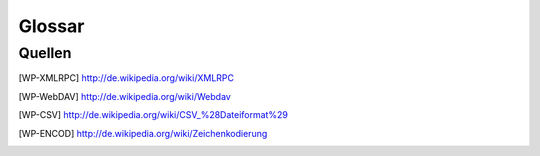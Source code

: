 Glossar
#######

.. glossary::
   :sorted:

   Aktionen
      Eine *Aktion* ist eine Funktion, die durch einen Benutzereingriff ausgelöst wird.
      *Aktionen* werden über Menü-Einträge oder Drücken von Knöpfen aufgerufen.
      Aktionen stellen oft :term:`Wizards` bereit.

   Infoseite
      Die *Infoseite* ist ein :term:`Sicht`-Typ, mit der Möglichkeit andere Sichten zu verarbeiten.
      Diese Art von Sicht ist weder dokumentiert noch bisher benutzt.

   Zeichen Kodierung
      Siehe [WP-ENCOD]_

   CSV
      Dateiformat für Komma separierte Werte (Comma Separated Values). Siehe [WP-CSV]_

   Daten
      *Daten* sind Informationen, welche von Benutzern erstellt wurden.


   Dialog
      *Dialoge* werden benutzt um Einstellungen für verschiedene :term:`Aktionen`
      abzufragen oder um eine Bestätigung des Benutzers abzuwarten.

   Felder
      *Felder* sind Attribute von *Daten-Objekten*. Die *Felder* sind
      in relationalen Datenbanken als Tabellenspalten dargestellt.

   Formularansicht
      Die *Formularansicht* ist ein :term:`Sicht-Typ <Sicht>`, der einen einzigen
      :term:`Datensatz` darstellt.

   Formular
      Das *Formular* ist eine grundlegende Art von :term:`Sicht` in Tryton.
      *Formulare* können unterschiedliche Sichten auf :term:`Daten`: bereitstellen.

      * :term:`Formularansicht`
      * :term:`Baumansicht`
      * :term:`Diagrammansicht`

   Diagrammansicht
      *Diagrammansicht* ist eine Art von :term:`Sicht` um Datensätze in einem
      Diagramm darzustellen. Die *Diagrammansichten* können Tortendiagramme oder
      Balkendiagramme sein.

   Hauptbereich
      Der *Hauptbereich* ist eine großer Teil in der Mitte des
      :term:`Tryton Client`. *Den Tryton Client benutzen* bezeichnet hauptsächlich den
      *Hauptbereich*. Er beinhaltet :term:`Tabs` um die verschiedenen
      :term:`Formulare <Formular>` zu ordnen und darzustellen.

   Modell
      Ein *Modell* beschreibt wie Daten intern strukturiert und gespeichert werden.
      Modelle legen auch fest, wie auf Daten zugegriffen wird. Modelle definieren den
      Rahmen, in dem Datensätze und Beziehungen für ein bestimmtes Aufgabengebiet
      hinterlegt werden können.

   Module
      *Module* sind Pakete aus Dateien für den :term:`Tryton Server`. Ein
      *Module* definiert :term:`Modelle <Modell>`, die Präsentation der Information
      (:term:`Sichten <Sicht>`), Funktionen, :term:`Aktionen` und Voreinstellungen.
      Zusätzlich können *Module* standardisierte Systemdaten wie zum Beispiel die ISO
      Namen der Länder beinhalten. *Module* sind in Tryton generisch aufgebaut.
      Das bedeutet, sie sind so einfach, dass die meisten nur die grundlegende
      Funktionalität bereitzustellen. Spezielle Anpassungen für unterschiedliche
      Anwendungsfälle werden in Zusatzmodulen realisiert.

   Plugins
      Ein *Plugin* ist ein Zusatzmodul für den :term:`Tryton Client`.

   Popup
      Ein kleines Fenster, welches sich im Hauptbereich in den Vordergrund stellt.

   Datensatz
      Ein Datensatz ist eine zusammengefasste Einheit von :term:`Datenfeldern
      <felder>`. *Datensätze* werden als Zeilen
      in einer relationalen Datenbank-Tabellen dargestellt.

   Tabs
      *Tabs* sind :term:`Widgets` um verschiedene Inhalte nebeneinander darzustellen.
      Sie werden benutzt um zwischen verschiedenen Aufgabengebieten umzuschalten.
      Tryton benutzt *Tabs* auf zwei Ebenen:

      * Ein unterteilter :term:`Hauptbereich`.
      * Tabs innerhalb einer :term:`Sicht`.

      Der Hauptbereich besteht aus *Tabs*, welche das Hauptmenü und alle
      Sichten zu einem dazugehörigen :term:`Modell` einbetten. Der andere Typ eines
      *Tabs* wird innerhalb einer :term:`Sicht` benutzt um die
      verschiedene Bereiche des gleichen Modells visuell abzutrennen.
      Diese *Tabs* werden benutzt um die Inhalte eines Modells in verschiedene
      Unterpunkte zu strukturieren.

   Drei Schichten
      Eine *Drei-Schichten*-Anwendungs-Plattform wie Tryton, besteht aus drei
      verschiedenen Software Komponenten:

      1. Die Speicher- oder Daten-Schicht
      2. Die Logik- oder Anwendungs-Schicht
      3. Die Präsentations-Schicht

      Die Speicher-Schicht im Tryton-Plattform wird durch die PostgreSQL
      Datenbank bereitgestellt. Die Logik-Schicht wird durch den
      :term:`Tryton Server` und dessen :term:`Module` zur Verfügung gestellt.
      Die Präsentations-Schicht ist hauptsächlich durch den :term:`Tryton Client`
      dargestellt. In einer *Drei-Schichten*-Architektur verbindet sich die
      Präsentations-Schicht (Client) nie direkt mit der Speicher-Schicht.
      Jede Kommunikation wird durch die Logik-Schicht überwacht.

   Baumansicht
      Die *Baumansicht* ist ein :term:`Sicht-Typ <Sicht>`, der mehrere :term:`Datensätze <Datensatz>` gleichzeitig anzeigt.
      *Baumansichten* können flache Listen oder Tabellen wie auch verschachtelte baumartige Listen sein.

   Tryton Server
      Der *Tryton Server* ist die Anwendungs- oder Logik-Schicht in der
      :term:`drei Schichten` Anwendungs-Plattform *Tryton*. Der *Tryton Server*
      verbindet die zugrunde liegende Anwendungslogik der verschiedenen
      :term:`Module` mit den dazugehörigen Datensätzen. Der
      *Tryton Server* stellt verschiedene Schnittstellen zur Darstellung der
      erstellten Informationen bereit:

      * :term:`Tryton Client`: (grafische Benutzeroberläche GUI)
      * XMLRPC siehe [WP-XMLRPC]_
      * WebDAV siehe [WP-WebDAV]_
      * OpenOffice

   Tryton Client
      Die *Tryton client* Anwendung ist der grafische Benutzeroberfläche (GUI)
      des :term:`Tryton Servers <Tryton server>`.

   Sicht
      Eine *Sicht* ist die visuelle Präsentation von :term:`Daten`.
      *Sichten* befinden sich in :term:`Tabs` im :term:`Hauptbereich` des
      :term:`Tryton Client`. Es gibt zwei grundsätzliche Typen von *Sichten* in Tryton:

      1. :term:`Formular`
      2. :term:`Infoseite`

      Jede der Sichten-Typen hat verschiedene Arten der Darstellung. *Sichten*
      sind aus mehreren :term:`Widgets` aufgebaut und stellen oft zusätzliche
      :term:`Aktionen` bereit. Es ist auch möglich die gleichen Daten mit
      verschiedenen alternativen Sichten darzustellen.

   Widgets
      Ein *Widget* ist ein visuelles Steuerelement der grafischen
      Benutzeroberfläche (GUI). Einige *Widgets* stellen lediglich Informationen
      dar, Andere erlauben es dem Benutzer Änderungen zu machen. Bespiele von
      *Widgets* sind Knöpfe, Check-Boxen, Eingabefelder, Auswahllisten,
      Tabellen, Listen, Bäume, ...

   Wizards
      *Wizards* beinhalten mehrere aufeinander folgende Schritte um komplexe
      :term:`Aktionen` auszuführen. Ein *Wizard* teilt die Komplexität
      mancher Aktionen in mehrere geführte Schritte auf.

Quellen
*******

.. [WP-XMLRPC] http://de.wikipedia.org/wiki/XMLRPC

.. [WP-WebDAV] http://de.wikipedia.org/wiki/Webdav

.. [WP-CSV] http://de.wikipedia.org/wiki/CSV_%28Dateiformat%29 
.. [WP-ENCOD] http://de.wikipedia.org/wiki/Zeichenkodierung


